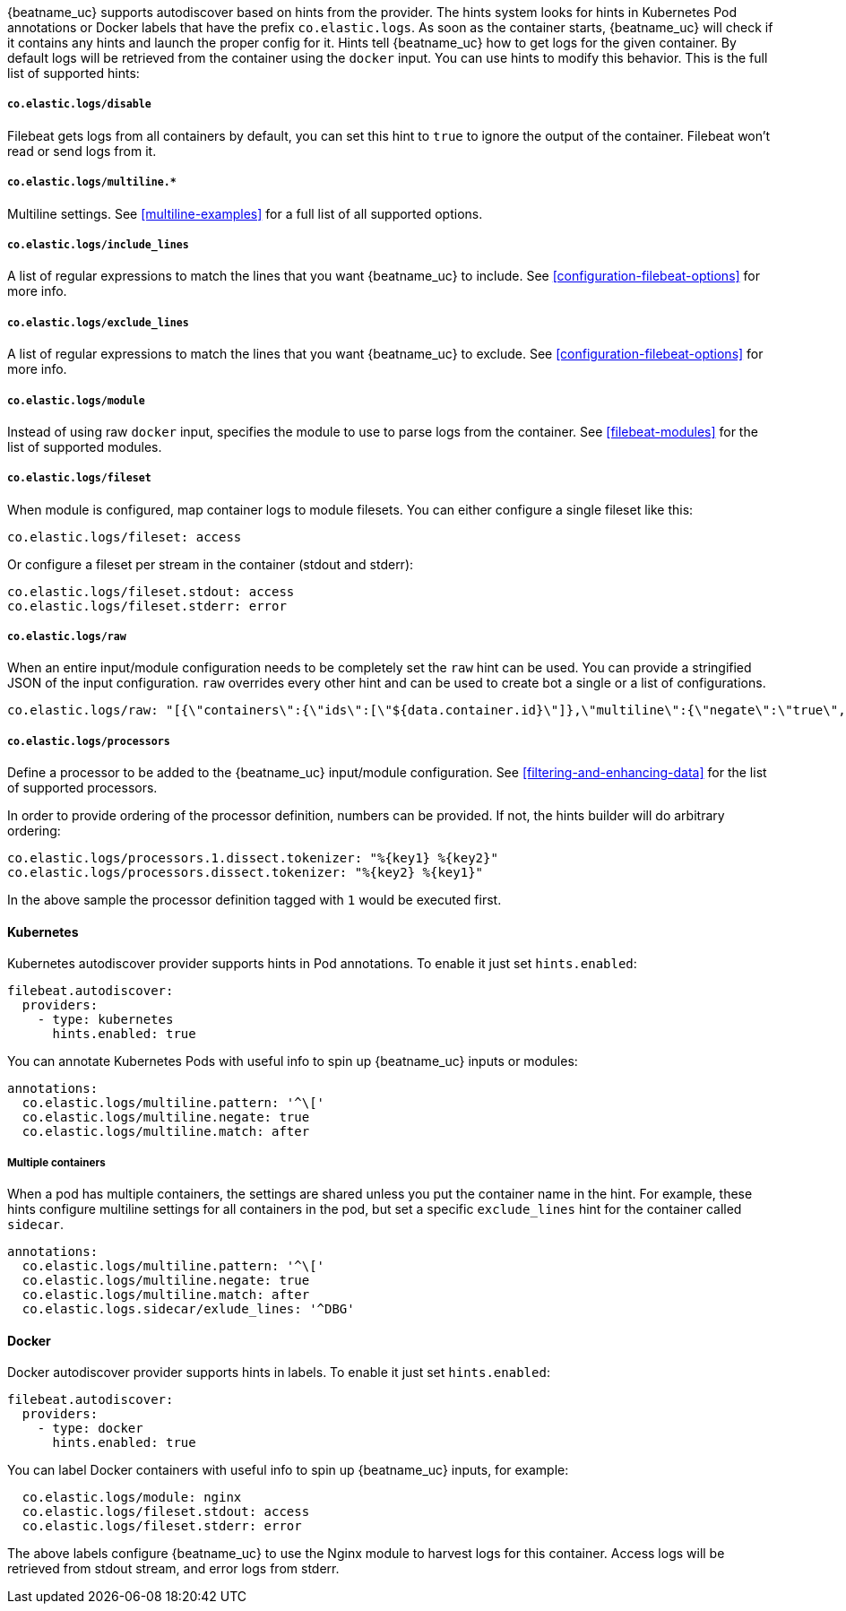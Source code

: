 {beatname_uc} supports autodiscover based on hints from the provider. The hints system looks for
hints in Kubernetes Pod annotations or Docker labels that have the prefix `co.elastic.logs`. As soon as
the container starts, {beatname_uc} will check if it contains any hints and launch the proper config for
it. Hints tell {beatname_uc} how to get logs for the given container. By default logs will be retrieved
from the container using the `docker` input. You can use hints to modify this behavior. This is the full
list of supported hints:

[float]
===== `co.elastic.logs/disable`

Filebeat gets logs from all containers by default, you can set this hint to `true` to ignore
the output of the container. Filebeat won't read or send logs from it.

[float]
===== `co.elastic.logs/multiline.*`

Multiline settings. See <<multiline-examples>> for a full list of all supported options.

[float]
===== `co.elastic.logs/include_lines`

A list of regular expressions to match the lines that you want {beatname_uc} to include.
See <<configuration-filebeat-options>> for more info.

[float]
===== `co.elastic.logs/exclude_lines`

A list of regular expressions to match the lines that you want {beatname_uc} to exclude.
See <<configuration-filebeat-options>> for more info.

[float]
===== `co.elastic.logs/module`

Instead of using raw `docker` input, specifies the module to use to parse logs from the container. See
<<filebeat-modules>> for the list of supported modules.

[float]
===== `co.elastic.logs/fileset`

When module is configured, map container logs to module filesets. You can either configure
a single fileset like this:

["source","yaml",subs="attributes"]
-------------------------------------------------------------------------------------
co.elastic.logs/fileset: access
-------------------------------------------------------------------------------------

Or configure a fileset per stream in the container (stdout and stderr):

["source","yaml",subs="attributes"]
-------------------------------------------------------------------------------------
co.elastic.logs/fileset.stdout: access
co.elastic.logs/fileset.stderr: error
-------------------------------------------------------------------------------------

[float]
===== `co.elastic.logs/raw`
When an entire input/module configuration needs to be completely set the `raw` hint can be used. You can provide a
stringified JSON of the input configuration. `raw` overrides every other hint and can be used to create bot a single or
a list of configurations.

["source","yaml",subs="attributes"]
-------------------------------------------------------------------------------------
co.elastic.logs/raw: "[{\"containers\":{\"ids\":[\"${data.container.id}\"]},\"multiline\":{\"negate\":\"true\",\"pattern\":\"^test\"},\"type\":\"docker\"}]"
-------------------------------------------------------------------------------------

[float]
===== `co.elastic.logs/processors`

Define a processor to be added to the {beatname_uc} input/module configuration. See <<filtering-and-enhancing-data>> for the list
of supported processors.

In order to provide ordering of the processor definition, numbers can be provided. If not, the hints builder will do
arbitrary ordering:

["source","yaml",subs="attributes"]
-------------------------------------------------------------------------------------
co.elastic.logs/processors.1.dissect.tokenizer: "%{key1} %{key2}"
co.elastic.logs/processors.dissect.tokenizer: "%{key2} %{key1}"
-------------------------------------------------------------------------------------

In the above sample the processor definition tagged with `1` would be executed first.

[float]
==== Kubernetes

Kubernetes autodiscover provider supports hints in Pod annotations. To enable it just set `hints.enabled`:

["source","yaml",subs="attributes"]
-------------------------------------------------------------------------------------
filebeat.autodiscover:
  providers:
    - type: kubernetes
      hints.enabled: true
-------------------------------------------------------------------------------------

You can annotate Kubernetes Pods with useful info to spin up {beatname_uc} inputs or modules:

["source","yaml",subs="attributes"]
-------------------------------------------------------------------------------------
annotations:
  co.elastic.logs/multiline.pattern: '^\['
  co.elastic.logs/multiline.negate: true
  co.elastic.logs/multiline.match: after
-------------------------------------------------------------------------------------


[float]
===== Multiple containers

When a pod has multiple containers, the settings are shared unless you put the container name in the
hint. For example, these hints configure multiline settings for all containers in the pod, but set a
specific `exclude_lines` hint for the container called `sidecar`.


["source","yaml",subs="attributes"]
-------------------------------------------------------------------------------------
annotations:
  co.elastic.logs/multiline.pattern: '^\['
  co.elastic.logs/multiline.negate: true
  co.elastic.logs/multiline.match: after
  co.elastic.logs.sidecar/exlude_lines: '^DBG'
-------------------------------------------------------------------------------------



[float]
==== Docker

Docker autodiscover provider supports hints in labels. To enable it just set `hints.enabled`:

["source","yaml",subs="attributes"]
-------------------------------------------------------------------------------------
filebeat.autodiscover:
  providers:
    - type: docker
      hints.enabled: true
-------------------------------------------------------------------------------------

You can label Docker containers with useful info to spin up {beatname_uc} inputs, for example:

["source","yaml",subs="attributes"]
-------------------------------------------------------------------------------------
  co.elastic.logs/module: nginx
  co.elastic.logs/fileset.stdout: access
  co.elastic.logs/fileset.stderr: error
-------------------------------------------------------------------------------------

The above labels configure {beatname_uc} to use the Nginx module to harvest logs for this container.
Access logs will be retrieved from stdout stream, and error logs from stderr.
